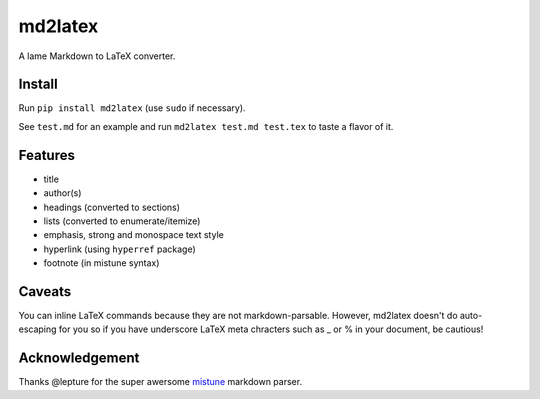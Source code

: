 md2latex
========

A lame Markdown to LaTeX converter.

Install
-------

Run ``pip install md2latex`` (use ``sudo`` if necessary).

See ``test.md`` for an example and run ``md2latex test.md test.tex`` to taste a flavor of it.

Features
--------

- title
- author(s)
- headings (converted to sections)
- lists (converted to enumerate/itemize)
- emphasis, strong and monospace text style
- hyperlink (using ``hyperref`` package)
- footnote (in mistune syntax)

Caveats
-------

You can inline LaTeX commands because they are not markdown-parsable. However, md2latex doesn't do auto-escaping for you so if you have underscore LaTeX meta chracters such as _ or % in your document, be cautious!

Acknowledgement
---------------

Thanks @lepture for the super awersome mistune_ markdown parser.

.. _mistune: https://github.com/lepture/mistune
